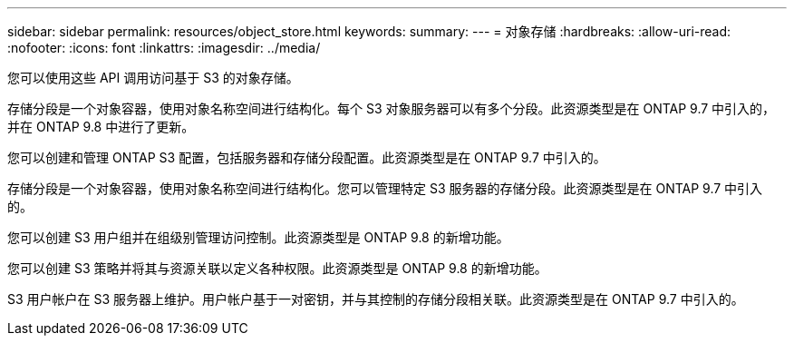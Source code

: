 ---
sidebar: sidebar 
permalink: resources/object_store.html 
keywords:  
summary:  
---
= 对象存储
:hardbreaks:
:allow-uri-read: 
:nofooter: 
:icons: font
:linkattrs: 
:imagesdir: ../media/


[role="lead"]
您可以使用这些 API 调用访问基于 S3 的对象存储。

存储分段是一个对象容器，使用对象名称空间进行结构化。每个 S3 对象服务器可以有多个分段。此资源类型是在 ONTAP 9.7 中引入的，并在 ONTAP 9.8 中进行了更新。

您可以创建和管理 ONTAP S3 配置，包括服务器和存储分段配置。此资源类型是在 ONTAP 9.7 中引入的。

存储分段是一个对象容器，使用对象名称空间进行结构化。您可以管理特定 S3 服务器的存储分段。此资源类型是在 ONTAP 9.7 中引入的。

您可以创建 S3 用户组并在组级别管理访问控制。此资源类型是 ONTAP 9.8 的新增功能。

您可以创建 S3 策略并将其与资源关联以定义各种权限。此资源类型是 ONTAP 9.8 的新增功能。

S3 用户帐户在 S3 服务器上维护。用户帐户基于一对密钥，并与其控制的存储分段相关联。此资源类型是在 ONTAP 9.7 中引入的。

